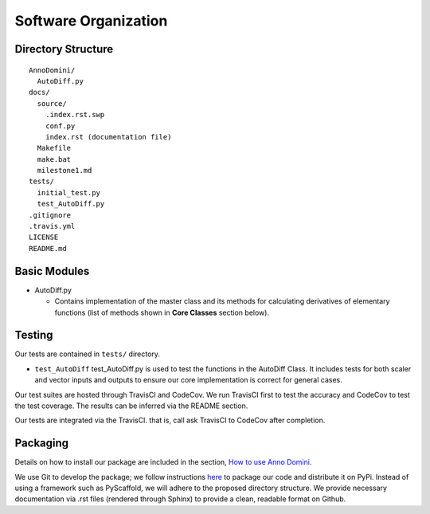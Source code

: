 Software Organization
=======================================

Directory Structure
-------------------
::

  AnnoDomini/
    AutoDiff.py
  docs/
    source/
      .index.rst.swp
      conf.py
      index.rst (documentation file)
    Makefile
    make.bat
    milestone1.md
  tests/
    initial_test.py
    test_AutoDiff.py
  .gitignore
  .travis.yml
  LICENSE
  README.md

Basic Modules
-------------
- AutoDiff.py

  - Contains implementation of the master class and its methods for calculating derivatives of elementary functions (list of methods shown in **Core Classes** section below).

Testing
-------

Our tests are contained in ``tests/`` directory. 

- ``test_AutoDiff`` test_AutoDiff.py is used to test the functions in the AutoDiff Class. It includes tests for both scaler and vector inputs and outputs to ensure our core implementation is correct for general cases.

Our test suites are hosted through TravisCI and CodeCov. We run TravisCI first to test the accuracy and CodeCov to test the test coverage. The results can be inferred via the README section.

Our tests are integrated via the TravisCI. that is, call ask TravisCI to CodeCov after completion.

.. figure:: TravisCI.png
    :width: 2000px
    :align: center
    :height: 300px
    :alt: alternate text
    :figclass: align-center

Packaging
---------
Details on how to install our package are included in the section, `How to use Anno Domini <https://cs207-finalproject-group15.readthedocs.io/en/latest/how_to_use.html>`_.

We use Git to develop the package; we follow instructions `here <https://python\-packaging.readthedocs.io/en/latest/>`_ to package our code and distribute it on PyPi. Instead of using a framework such as PyScaffold, we will adhere to the proposed directory structure. We provide necessary documentation via .rst files (rendered through Sphinx) to provide a clean, readable format on Github.
